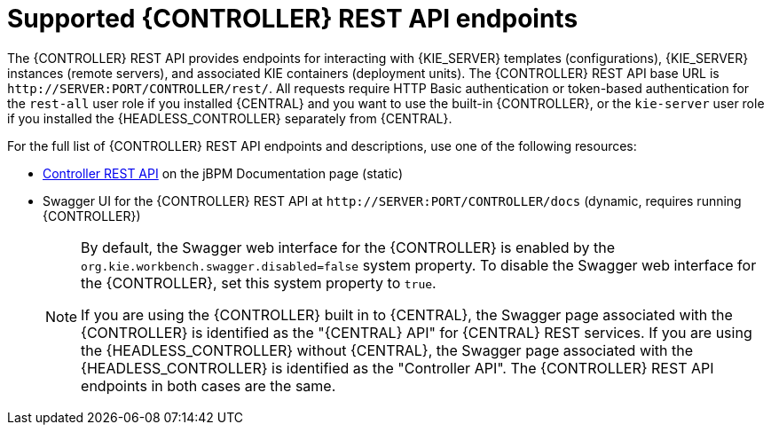 [id='controller-rest-api-endpoints-ref_{context}']
= Supported {CONTROLLER} REST API endpoints

The {CONTROLLER} REST API provides endpoints for interacting with {KIE_SERVER} templates (configurations), {KIE_SERVER} instances (remote servers), and associated KIE containers (deployment units). The {CONTROLLER} REST API base URL is `\http://SERVER:PORT/CONTROLLER/rest/`. All requests require HTTP Basic authentication or token-based authentication for the `rest-all` user role if you installed {CENTRAL} and you want to use the built-in {CONTROLLER}, or the `kie-server` user role if you installed the {HEADLESS_CONTROLLER} separately from {CENTRAL}.

For the full list of {CONTROLLER} REST API endpoints and descriptions, use one of the following resources:

* http://jbpm.org/learn/documentation.html[Controller REST API] on the jBPM Documentation page (static)
* Swagger UI for the {CONTROLLER} REST API at `\http://SERVER:PORT/CONTROLLER/docs` (dynamic, requires running {CONTROLLER})
+
[NOTE]
====
By default, the Swagger web interface for the {CONTROLLER} is enabled by the `org.kie.workbench.swagger.disabled=false` system property. To disable the Swagger web interface for the {CONTROLLER}, set this system property to `true`.

If you are using the {CONTROLLER} built in to {CENTRAL}, the Swagger page associated with the {CONTROLLER} is identified as the "{CENTRAL} API" for {CENTRAL} REST services. If you are using the {HEADLESS_CONTROLLER} without {CENTRAL}, the Swagger page associated with the {HEADLESS_CONTROLLER} is identified as the "Controller API". The {CONTROLLER} REST API endpoints in both cases are the same.
====
